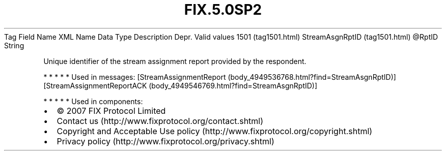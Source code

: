 .TH FIX.5.0SP2 "" "" "Tag #1501"
Tag
Field Name
XML Name
Data Type
Description
Depr.
Valid values
1501 (tag1501.html)
StreamAsgnRptID (tag1501.html)
\@RptID
String
.PP
Unique identifier of the stream assignment report provided by the
respondent.
.PP
   *   *   *   *   *
Used in messages:
[StreamAssignmentReport (body_4949536768.html?find=StreamAsgnRptID)]
[StreamAssignmentReportACK (body_4949546769.html?find=StreamAsgnRptID)]
.PP
   *   *   *   *   *
Used in components:

.PD 0
.P
.PD

.PP
.PP
.IP \[bu] 2
© 2007 FIX Protocol Limited
.IP \[bu] 2
Contact us (http://www.fixprotocol.org/contact.shtml)
.IP \[bu] 2
Copyright and Acceptable Use policy (http://www.fixprotocol.org/copyright.shtml)
.IP \[bu] 2
Privacy policy (http://www.fixprotocol.org/privacy.shtml)
